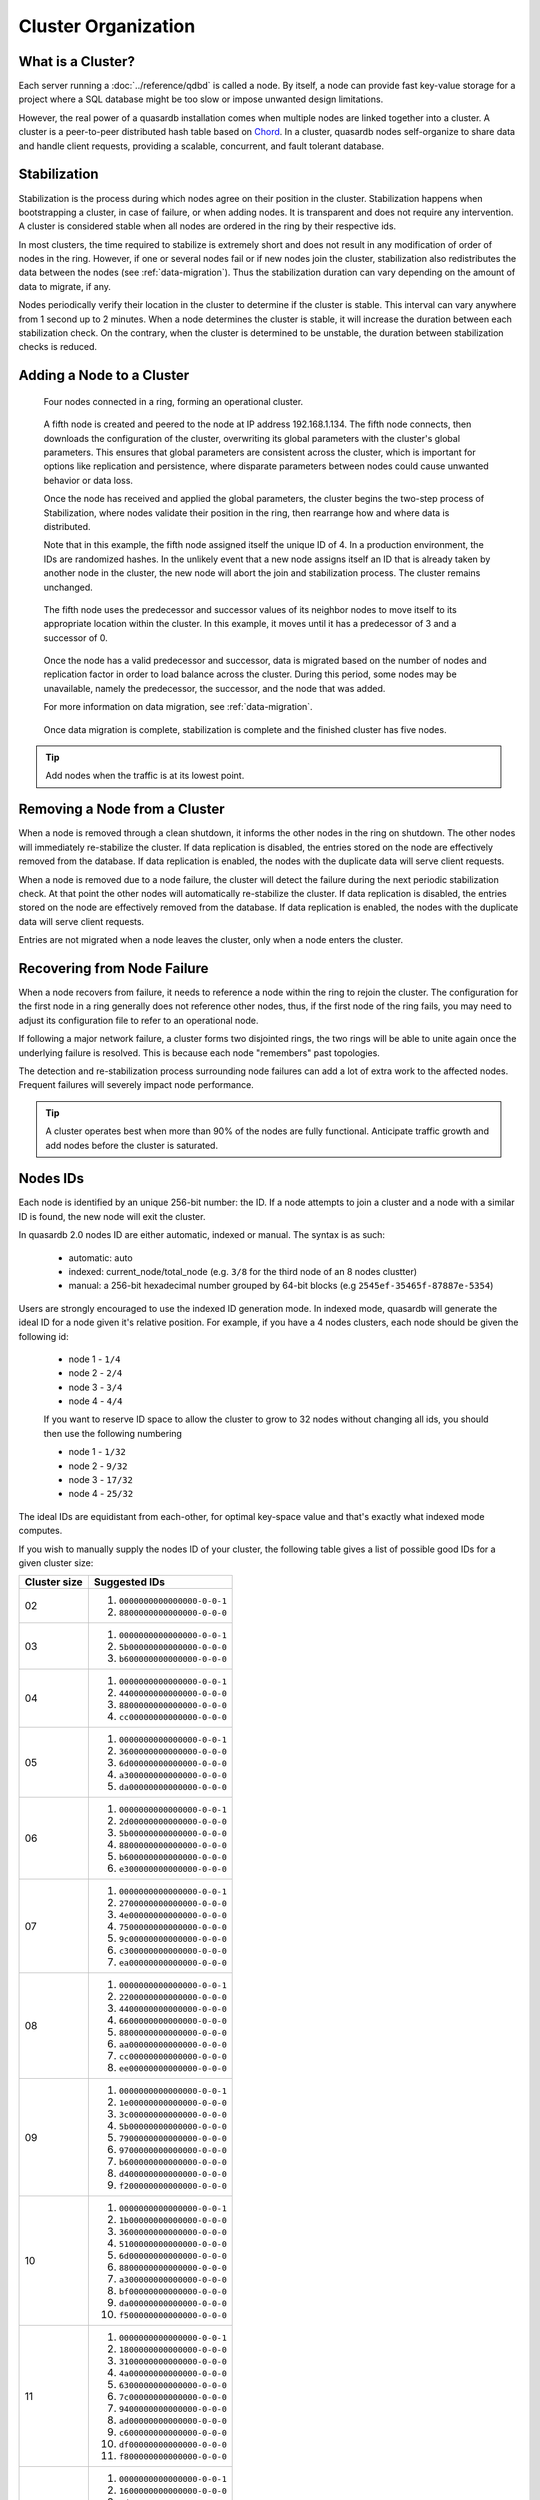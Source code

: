 Cluster Organization
====================

What is a Cluster?
------------------

Each server running a :doc:`../reference/qdbd` is called a node. By itself, a node can provide fast key-value storage for a project where a SQL database might be too slow or impose unwanted design limitations.

However, the real power of a quasardb installation comes when multiple nodes are linked together into a cluster. A cluster is a peer-to-peer distributed hash table based on `Chord <https://github.com/sit/dht/wiki>`_. In a cluster, quasardb nodes self-organize to share data and handle client requests, providing a scalable, concurrent, and fault tolerant database.

.. _stabilization:

Stabilization
-------------

Stabilization is the process during which nodes agree on their position in the cluster. Stabilization happens when bootstrapping a cluster, in case of failure, or when adding nodes. It is transparent and does not require any intervention. A cluster is considered stable when all nodes are ordered in the ring by their respective ids.

In most clusters, the time required to stabilize is extremely short and does not result in any modification of order of nodes in the ring. However, if one or several nodes fail or if new nodes join the cluster, stabilization also redistributes the data between the nodes (see :ref:`data-migration`). Thus the stabilization duration can vary depending on the amount of data to migrate, if any.

Nodes periodically verify their location in the cluster to determine if the cluster is stable. This interval can vary anywhere from 1 second up to 2 minutes. When a node determines the cluster is stable, it will increase the duration between each stabilization check. On the contrary, when the cluster is determined to be unstable, the duration between stabilization checks is reduced.


Adding a Node to a Cluster
--------------------------

.. figure:: qdb_add_node_process/01_qdb_cluster_at_start.png
   :scale: 50%

   Four nodes connected in a ring, forming an operational cluster.


.. figure:: qdb_add_node_process/02_qdbd_add_node.png
   :scale: 50%

   A fifth node is created and peered to the node at IP address 192.168.1.134. The fifth node connects, then downloads the configuration of the cluster, overwriting its global parameters with the cluster's global parameters. This ensures that global parameters are consistent across the cluster, which is important for options like replication and persistence, where disparate parameters between nodes could cause unwanted behavior or data loss.

   Once the node has received and applied the global parameters, the cluster begins the two-step process of Stabilization, where nodes validate their position in the ring, then rearrange how and where data is distributed.

   Note that in this example, the fifth node assigned itself the unique ID of 4. In a production environment, the IDs are randomized hashes. In the unlikely event that a new node assigns itself an ID that is already taken by another node in the cluster, the new node will abort the join and stabilization process. The cluster remains unchanged.


.. figure:: qdb_add_node_process/03_qdb_peering.png
   :scale: 50%

   The fifth node uses the predecessor and successor values of its neighbor nodes to move itself to its appropriate location within the cluster. In this example, it moves until it has a predecessor of 3 and a successor of 0.

.. figure:: qdb_add_node_process/04_qdb_data_migration.png
   :scale: 50%

   Once the node has a valid predecessor and successor, data is migrated based on the number of nodes and replication factor in order to load balance across the cluster. During this period, some nodes may be unavailable, namely the predecessor, the successor, and the node that was added.

   For more information on data migration, see :ref:`data-migration`.

.. figure:: qdb_add_node_process/05_qdb_cluster_at_end.png
   :scale: 50%

   Once data migration is complete, stabilization is complete and the finished cluster has five nodes.

.. tip::
    Add nodes when the traffic is at its lowest point.


Removing a Node from a Cluster
------------------------------

When a node is removed through a clean shutdown, it informs the other nodes in the ring on shutdown. The other nodes will immediately re-stabilize the cluster. If data replication is disabled, the entries stored on the node are effectively removed from the database. If data replication is enabled, the nodes with the duplicate data will serve client requests.

When a node is removed due to a node failure, the cluster will detect the failure during the next periodic stabilization check. At that point the other nodes will automatically re-stabilize the cluster. If data replication is disabled, the entries stored on the node are effectively removed from the database. If data replication is enabled, the nodes with the duplicate data will serve client requests.

Entries are not migrated when a node leaves the cluster, only when a node enters the cluster.


Recovering from Node Failure
----------------------------

When a node recovers from failure, it needs to reference a node within the ring to rejoin the cluster. The configuration for the first node in a ring generally does not reference other nodes, thus, if the first node of the ring fails, you may need to adjust its configuration file to refer to an operational node.

If following a major network failure, a cluster forms two disjointed rings, the two rings will be able to unite again once the underlying failure is resolved. This is because each node "remembers" past topologies.

The detection and re-stabilization process surrounding node failures can add a lot of extra work to the affected nodes. Frequent failures will severely impact node performance.

.. tip::
    A cluster operates best when more than 90% of the nodes are fully functional. Anticipate traffic growth and add nodes before the cluster is saturated.


.. _nodes_is_info:

Nodes IDs
----------

Each node is identified by an unique 256-bit number: the ID. If a node attempts to join a cluster and a node with a similar ID is found, the new node will exit the cluster.

In quasardb 2.0 nodes ID are either automatic, indexed or manual. The syntax is as such:

 * automatic: auto
 * indexed: current_node/total_node (e.g. ``3/8`` for the third node of an 8 nodes clustter)
 * manual: a 256-bit hexadecimal number grouped by 64-bit blocks (e.g ``2545ef-35465f-87887e-5354``)

Users are strongly encouraged to use the indexed ID generation mode. In indexed mode, quasardb will generate the ideal ID for a node given it's relative position. For example, if you have
a 4 nodes clusters, each node should be given the following id:

 * node 1 - ``1/4``
 * node 2 - ``2/4``
 * node 3 - ``3/4``
 * node 4 - ``4/4``

 If you want to reserve ID space to allow the cluster to grow to 32 nodes without changing all ids, you should then use the following numbering

 * node 1 - ``1/32``
 * node 2 - ``9/32``
 * node 3 - ``17/32``
 * node 4 - ``25/32``

The ideal IDs are equidistant from each-other, for optimal key-space value and that's exactly what indexed mode computes.

If you wish to manually supply the nodes ID of your cluster, the following table gives a list of possible good IDs for a given cluster size:

+--------------+--------------------------------------------------------------+
| Cluster size | Suggested IDs                                                |
+==============+==============================================================+
|      02      | #. ``0000000000000000-0-0-1``                                |
|              | #. ``8800000000000000-0-0-0``                                |
+--------------+--------------------------------------------------------------+
|      03      | #. ``0000000000000000-0-0-1``                                |
|              | #. ``5b00000000000000-0-0-0``                                |
|              | #. ``b600000000000000-0-0-0``                                |
+--------------+--------------------------------------------------------------+
|      04      | #. ``0000000000000000-0-0-1``                                |
|              | #. ``4400000000000000-0-0-0``                                |
|              | #. ``8800000000000000-0-0-0``                                |
|              | #. ``cc00000000000000-0-0-0``                                |
+--------------+--------------------------------------------------------------+
|      05      | #. ``0000000000000000-0-0-1``                                |
|              | #. ``3600000000000000-0-0-0``                                |
|              | #. ``6d00000000000000-0-0-0``                                |
|              | #. ``a300000000000000-0-0-0``                                |
|              | #. ``da00000000000000-0-0-0``                                |
+--------------+--------------------------------------------------------------+
|      06      | #. ``0000000000000000-0-0-1``                                |
|              | #. ``2d00000000000000-0-0-0``                                |
|              | #. ``5b00000000000000-0-0-0``                                |
|              | #. ``8800000000000000-0-0-0``                                |
|              | #. ``b600000000000000-0-0-0``                                |
|              | #. ``e300000000000000-0-0-0``                                |
+--------------+--------------------------------------------------------------+
|      07      | #. ``0000000000000000-0-0-1``                                |
|              | #. ``2700000000000000-0-0-0``                                |
|              | #. ``4e00000000000000-0-0-0``                                |
|              | #. ``7500000000000000-0-0-0``                                |
|              | #. ``9c00000000000000-0-0-0``                                |
|              | #. ``c300000000000000-0-0-0``                                |
|              | #. ``ea00000000000000-0-0-0``                                |
+--------------+--------------------------------------------------------------+
|      08      | #. ``0000000000000000-0-0-1``                                |
|              | #. ``2200000000000000-0-0-0``                                |
|              | #. ``4400000000000000-0-0-0``                                |
|              | #. ``6600000000000000-0-0-0``                                |
|              | #. ``8800000000000000-0-0-0``                                |
|              | #. ``aa00000000000000-0-0-0``                                |
|              | #. ``cc00000000000000-0-0-0``                                |
|              | #. ``ee00000000000000-0-0-0``                                |
+--------------+--------------------------------------------------------------+
|      09      | #. ``0000000000000000-0-0-1``                                |
|              | #. ``1e00000000000000-0-0-0``                                |
|              | #. ``3c00000000000000-0-0-0``                                |
|              | #. ``5b00000000000000-0-0-0``                                |
|              | #. ``7900000000000000-0-0-0``                                |
|              | #. ``9700000000000000-0-0-0``                                |
|              | #. ``b600000000000000-0-0-0``                                |
|              | #. ``d400000000000000-0-0-0``                                |
|              | #. ``f200000000000000-0-0-0``                                |
+--------------+--------------------------------------------------------------+
|      10      | #. ``0000000000000000-0-0-1``                                |
|              | #. ``1b00000000000000-0-0-0``                                |
|              | #. ``3600000000000000-0-0-0``                                |
|              | #. ``5100000000000000-0-0-0``                                |
|              | #. ``6d00000000000000-0-0-0``                                |
|              | #. ``8800000000000000-0-0-0``                                |
|              | #. ``a300000000000000-0-0-0``                                |
|              | #. ``bf00000000000000-0-0-0``                                |
|              | #. ``da00000000000000-0-0-0``                                |
|              | #. ``f500000000000000-0-0-0``                                |
+--------------+--------------------------------------------------------------+
|      11      | #. ``0000000000000000-0-0-1``                                |
|              | #. ``1800000000000000-0-0-0``                                |
|              | #. ``3100000000000000-0-0-0``                                |
|              | #. ``4a00000000000000-0-0-0``                                |
|              | #. ``6300000000000000-0-0-0``                                |
|              | #. ``7c00000000000000-0-0-0``                                |
|              | #. ``9400000000000000-0-0-0``                                |
|              | #. ``ad00000000000000-0-0-0``                                |
|              | #. ``c600000000000000-0-0-0``                                |
|              | #. ``df00000000000000-0-0-0``                                |
|              | #. ``f800000000000000-0-0-0``                                |
+--------------+--------------------------------------------------------------+
|      12      | #. ``0000000000000000-0-0-1``                                |
|              | #. ``1600000000000000-0-0-0``                                |
|              | #. ``2d00000000000000-0-0-0``                                |
|              | #. ``4400000000000000-0-0-0``                                |
|              | #. ``5b00000000000000-0-0-0``                                |
|              | #. ``7100000000000000-0-0-0``                                |
|              | #. ``8800000000000000-0-0-0``                                |
|              | #. ``9f00000000000000-0-0-0``                                |
|              | #. ``b600000000000000-0-0-0``                                |
|              | #. ``cc00000000000000-0-0-0``                                |
|              | #. ``e300000000000000-0-0-0``                                |
|              | #. ``fa00000000000000-0-0-0``                                |
+--------------+--------------------------------------------------------------+
|      13      | #. ``0000000000000000-0-0-1``                                |
|              | #. ``1500000000000000-0-0-0``                                |
|              | #. ``2a00000000000000-0-0-0``                                |
|              | #. ``3f00000000000000-0-0-0``                                |
|              | #. ``5400000000000000-0-0-0``                                |
|              | #. ``6900000000000000-0-0-0``                                |
|              | #. ``7e00000000000000-0-0-0``                                |
|              | #. ``9300000000000000-0-0-0``                                |
|              | #. ``a800000000000000-0-0-0``                                |
|              | #. ``bd00000000000000-0-0-0``                                |
|              | #. ``d200000000000000-0-0-0``                                |
|              | #. ``e700000000000000-0-0-0``                                |
|              | #. ``fc00000000000000-0-0-0``                                |
+--------------+--------------------------------------------------------------+
|      14      | #. ``0000000000000000-0-0-1``                                |
|              | #. ``1300000000000000-0-0-0``                                |
|              | #. ``2700000000000000-0-0-0``                                |
|              | #. ``3a00000000000000-0-0-0``                                |
|              | #. ``4e00000000000000-0-0-0``                                |
|              | #. ``6100000000000000-0-0-0``                                |
|              | #. ``7500000000000000-0-0-0``                                |
|              | #. ``8800000000000000-0-0-0``                                |
|              | #. ``9c00000000000000-0-0-0``                                |
|              | #. ``af00000000000000-0-0-0``                                |
|              | #. ``c300000000000000-0-0-0``                                |
|              | #. ``d600000000000000-0-0-0``                                |
|              | #. ``ea00000000000000-0-0-0``                                |
|              | #. ``fd00000000000000-0-0-0``                                |
+--------------+--------------------------------------------------------------+
|      15      | #. ``0000000000000000-0-0-1``                                |
|              | #. ``1200000000000000-0-0-0``                                |
|              | #. ``2400000000000000-0-0-0``                                |
|              | #. ``3600000000000000-0-0-0``                                |
|              | #. ``4800000000000000-0-0-0``                                |
|              | #. ``5b00000000000000-0-0-0``                                |
|              | #. ``6d00000000000000-0-0-0``                                |
|              | #. ``7f00000000000000-0-0-0``                                |
|              | #. ``9100000000000000-0-0-0``                                |
|              | #. ``a300000000000000-0-0-0``                                |
|              | #. ``b600000000000000-0-0-0``                                |
|              | #. ``c800000000000000-0-0-0``                                |
|              | #. ``da00000000000000-0-0-0``                                |
|              | #. ``ec00000000000000-0-0-0``                                |
|              | #. ``fe00000000000000-0-0-0``                                |
+--------------+--------------------------------------------------------------+
|      16      | #. ``0000000000000000-0-0-1``                                |
|              | #. ``1100000000000000-0-0-0``                                |
|              | #. ``2200000000000000-0-0-0``                                |
|              | #. ``3300000000000000-0-0-0``                                |
|              | #. ``4400000000000000-0-0-0``                                |
|              | #. ``5500000000000000-0-0-0``                                |
|              | #. ``6600000000000000-0-0-0``                                |
|              | #. ``7700000000000000-0-0-0``                                |
|              | #. ``8800000000000000-0-0-0``                                |
|              | #. ``9900000000000000-0-0-0``                                |
|              | #. ``aa00000000000000-0-0-0``                                |
|              | #. ``bb00000000000000-0-0-0``                                |
|              | #. ``cc00000000000000-0-0-0``                                |
|              | #. ``dd00000000000000-0-0-0``                                |
|              | #. ``ee00000000000000-0-0-0``                                |
|              | #. ``ff00000000000000-0-0-0``                                |
+--------------+--------------------------------------------------------------+
